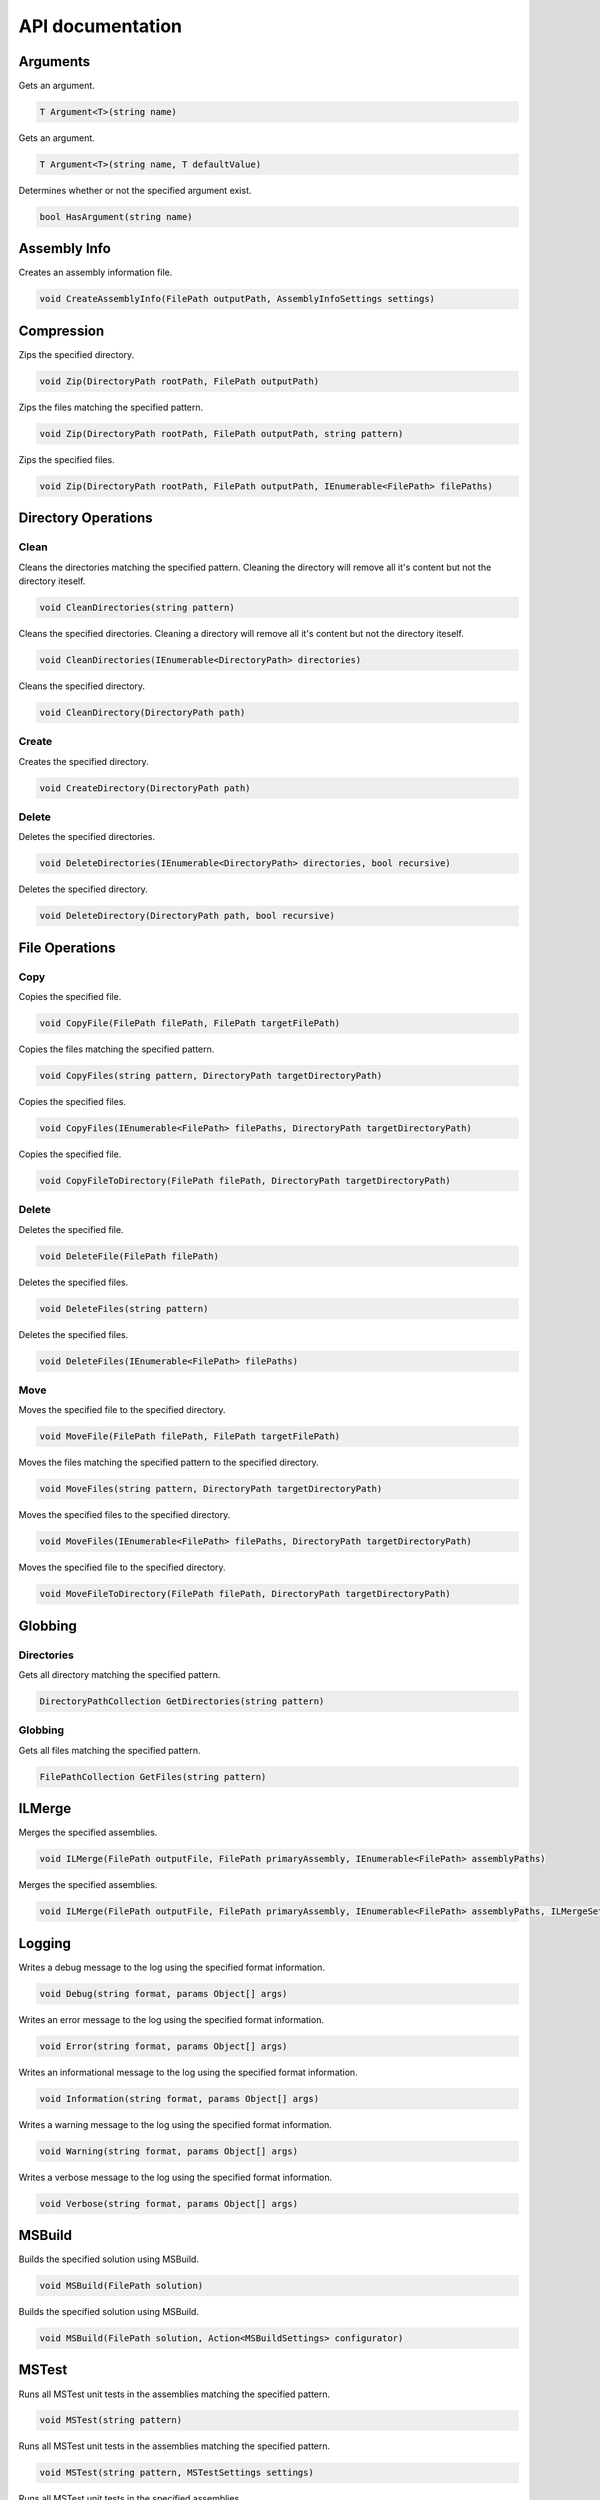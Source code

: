 API documentation
=================

Arguments
---------

Gets an argument.

.. code-block:: csharp

   T Argument<T>(string name)

Gets an argument.

.. code-block:: csharp

   T Argument<T>(string name, T defaultValue)

Determines whether or not the specified argument exist.

.. code-block:: csharp

   bool HasArgument(string name)

Assembly Info
-------------

Creates an assembly information file.

.. code-block:: csharp

   void CreateAssemblyInfo(FilePath outputPath, AssemblyInfoSettings settings)

Compression
-----------

Zips the specified directory.

.. code-block:: csharp

   void Zip(DirectoryPath rootPath, FilePath outputPath)

Zips the files matching the specified pattern.

.. code-block:: csharp

   void Zip(DirectoryPath rootPath, FilePath outputPath, string pattern)

Zips the specified files.

.. code-block:: csharp

   void Zip(DirectoryPath rootPath, FilePath outputPath, IEnumerable<FilePath> filePaths)

Directory Operations
--------------------

Clean
^^^^^

Cleans the directories matching the specified pattern.
Cleaning the directory will remove all it's content but not the directory iteself.

.. code-block:: csharp

   void CleanDirectories(string pattern)

Cleans the specified directories.
Cleaning a directory will remove all it's content but not the directory iteself.

.. code-block:: csharp

   void CleanDirectories(IEnumerable<DirectoryPath> directories)

Cleans the specified directory.

.. code-block:: csharp

   void CleanDirectory(DirectoryPath path)

Create
^^^^^^

Creates the specified directory.

.. code-block:: csharp

   void CreateDirectory(DirectoryPath path)

Delete
^^^^^^

Deletes the specified directories.

.. code-block:: csharp

   void DeleteDirectories(IEnumerable<DirectoryPath> directories, bool recursive)

Deletes the specified directory.

.. code-block:: csharp

   void DeleteDirectory(DirectoryPath path, bool recursive)

File Operations
---------------

Copy
^^^^

Copies the specified file.

.. code-block:: csharp

   void CopyFile(FilePath filePath, FilePath targetFilePath)

Copies the files matching the specified pattern.

.. code-block:: csharp

   void CopyFiles(string pattern, DirectoryPath targetDirectoryPath)

Copies the specified files.

.. code-block:: csharp

   void CopyFiles(IEnumerable<FilePath> filePaths, DirectoryPath targetDirectoryPath)

Copies the specified file.

.. code-block:: csharp

   void CopyFileToDirectory(FilePath filePath, DirectoryPath targetDirectoryPath)

Delete
^^^^^^

Deletes the specified file.

.. code-block:: csharp

   void DeleteFile(FilePath filePath)

Deletes the specified files.

.. code-block:: csharp

   void DeleteFiles(string pattern)

Deletes the specified files.

.. code-block:: csharp

   void DeleteFiles(IEnumerable<FilePath> filePaths)

Move
^^^^

Moves the specified file to the specified directory.

.. code-block:: csharp

   void MoveFile(FilePath filePath, FilePath targetFilePath)

Moves the files matching the specified pattern to the specified directory.

.. code-block:: csharp

   void MoveFiles(string pattern, DirectoryPath targetDirectoryPath)

Moves the specified files to the specified directory.

.. code-block:: csharp

   void MoveFiles(IEnumerable<FilePath> filePaths, DirectoryPath targetDirectoryPath)

Moves the specified file to the specified directory.

.. code-block:: csharp

   void MoveFileToDirectory(FilePath filePath, DirectoryPath targetDirectoryPath)

Globbing
--------

Directories
^^^^^^^^^^^

Gets all directory matching the specified pattern.

.. code-block:: csharp

   DirectoryPathCollection GetDirectories(string pattern)

Globbing
^^^^^^^^

Gets all files matching the specified pattern.

.. code-block:: csharp

   FilePathCollection GetFiles(string pattern)

ILMerge
-------

Merges the specified assemblies.

.. code-block:: csharp

   void ILMerge(FilePath outputFile, FilePath primaryAssembly, IEnumerable<FilePath> assemblyPaths)

Merges the specified assemblies.

.. code-block:: csharp

   void ILMerge(FilePath outputFile, FilePath primaryAssembly, IEnumerable<FilePath> assemblyPaths, ILMergeSettings settings)

Logging
-------

Writes a debug message to the log using the specified format information.

.. code-block:: csharp

   void Debug(string format, params Object[] args)

Writes an error message to the log using the specified format information.

.. code-block:: csharp

   void Error(string format, params Object[] args)

Writes an informational message to the log using the specified format information.

.. code-block:: csharp

   void Information(string format, params Object[] args)

Writes a warning message to the log using the specified format information.

.. code-block:: csharp

   void Warning(string format, params Object[] args)

Writes a verbose message to the log using the specified format information.

.. code-block:: csharp

   void Verbose(string format, params Object[] args)

MSBuild
-------

Builds the specified solution using MSBuild.

.. code-block:: csharp

   void MSBuild(FilePath solution)

Builds the specified solution using MSBuild.

.. code-block:: csharp

   void MSBuild(FilePath solution, Action<MSBuildSettings> configurator)

MSTest
------

Runs all MSTest unit tests in the assemblies matching the specified pattern.

.. code-block:: csharp

   void MSTest(string pattern)

Runs all MSTest unit tests in the assemblies matching the specified pattern.

.. code-block:: csharp

   void MSTest(string pattern, MSTestSettings settings)

Runs all MSTest unit tests in the specified assemblies.

.. code-block:: csharp

   void MSTest(IEnumerable<FilePath> assemblyPaths)

Runs all MSTest unit tests in the specified assemblies.

.. code-block:: csharp

   void MSTest(IEnumerable<FilePath> assemblyPaths, MSTestSettings settings)

NuGet
-----

Pack
^^^^

Creates a NuGet package using the specified Nuspec file.

.. code-block:: csharp

   void NuGetPack(FilePath nuspecFilePath, NuGetPackSettings settings)

Push
^^^^

Pushes a NuGet package to a NuGet server and publishes it.

.. code-block:: csharp

   void NuGetPush(FilePath packageFilePath, NuGetPushSettings settings)

Restore
^^^^^^^

Restores NuGet packages for the specified target.

.. code-block:: csharp

   void NuGetRestore(FilePath targetFilePath)

Restores NuGet packages using the specified settings.

.. code-block:: csharp

   void NuGetRestore(FilePath targetFilePath, NuGetRestoreSettings settings)

NUnit
-----

Runs all NUnit unit tests in the assemblies matching the specified pattern.

.. code-block:: csharp

   void NUnit(string pattern)

Runs all NUnit unit tests in the assemblies matching the specified pattern.

.. code-block:: csharp

   void NUnit(string pattern, NUnitSettings settings)

Runs all NUnit unit tests in the specified assemblies.

.. code-block:: csharp

   void NUnit(IEnumerable<FilePath> assemblies)

Runs all NUnit unit tests in the specified assemblies.

.. code-block:: csharp

   void NUnit(IEnumerable<FilePath> assemblies, NUnitSettings settings)

Release Notes
-------------

Parses all release notes.

.. code-block:: csharp

   IReadOnlyList<ReleaseNotes> ParseAllReleaseNotes(FilePath filePath)

Parses the latest release notes.

.. code-block:: csharp

   ReleaseNotes ParseReleaseNotes(FilePath filePath)

WiX
---

Candle
^^^^^^

Compiles all .wxs sources matching the ``pattern``.

.. code-block:: csharp

   void WiXCandle(string pattern, CandleSettings settings)

Compiles all .wxs sources in ``sourceFiles``.

.. code-block:: csharp

   void WiXCandle(IEnumerable<FilePath> sourceFiles, CandleSettings settings)

Light
^^^^^

Links all .wixobj files matching the ``pattern``.

.. code-block:: csharp

   void WiXLight(string pattern, LightSettings settings)

Links all .wixobj files in ``objectFiles``.

.. code-block:: csharp

   void WiXLight(IEnumerable<FilePath> objectFiles, LightSettings settings)

xUnit
-----

Runs all xUnit unit tests in the assemblies matching the specified pattern.

.. code-block:: csharp

   void XUnit(string pattern)

Runs all xUnit unit tests in the assemblies matching the specified pattern.

.. code-block:: csharp

   void XUnit(string pattern, XUnitSettings settings)

Runs all xUnit unit tests in the specified assemblies.

.. code-block:: csharp

   void XUnit(IEnumerable<FilePath> assemblies)

Runs all xUnit unit tests in the specified assemblies.

.. code-block:: csharp

   void XUnit(IEnumerable<FilePath> assemblies, XUnitSettings settings)
